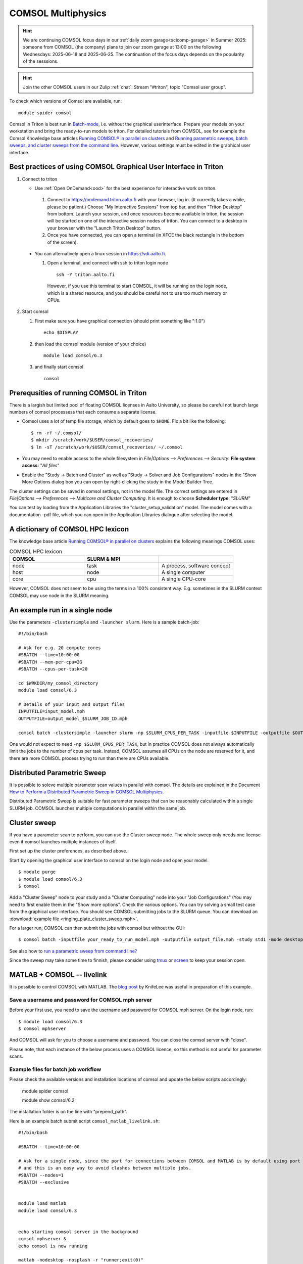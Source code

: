 
COMSOL Multiphysics
~~~~~~~~~~~~~~~~~~~

.. _comsol:


.. hint:: We are continuing COMSOL focus days in our :ref:`daily zoom garage<scicomp-garage>` in Summer 2025: someone from COMSOL (the company) plans to join our zoom garage at 13:00 on the following Wednesdays: 2025-06-18 and 2025-06-25. The continuation of the focus days depends on the popularity of the sesssions.

.. hint:: Join the other COMSOL users in our Zulip :ref:`chat`: Stream "#triton", topic "Comsol user group".


To check which versions of Comsol are available, run::

          module spider comsol


Comsol in Triton is best run in `Batch-mode <https://www.comsol.com/blogs/how-to-run-simulations-in-batch-mode-from-the-command-line/>`_, i.e. without the graphical userinterface. Prepare your models on your workstation and bring the ready-to-run models to triton. For detailed tutorials from COMSOL, see for example the Comsol Knowledge base articles `Running COMSOL® in parallel on clusters <https://www.comsol.com/support/knowledgebase/1001>`_ and `Running parametric sweeps, batch sweeps, and cluster sweeps from the command line <https://www.comsol.com/support/knowledgebase/1250>`_. However, various settings must be edited in the graphical user interface.

Best practices of using COMSOL Graphical User Interface in Triton
-----------------------------------------------------------------

1) Connect to triton
   
   - Use :ref:`Open OnDemand<ood>` for the best experience for interactive work on triton.
     
    1) Connect to `<https://ondemand.triton.aalto.fi>`_ with your browser, log in. (It currently takes a while, please be patient.) Choose "My Interactive Sessions" from top bar, and then "Triton Desktop" from bottom. Launch your session, and once resources become available in triton, the session will be started on one of the interactive session nodes of triton. You can connect to a desktop in your browser with the "Launch Triton Desktop" button.

    2) Once you have connected, you can open a terminal (in XFCE the black rectangle in the bottom of the screen).
       
  - You can alternatively open a linux session in `<https://vdi.aalto.fi>`_.
    
    1) Open a terminal, and connect with ssh to triton login node

      ::
      
          ssh -Y triton.aalto.fi

      However, if you use this terminal to start COMSOL, it will be running on the login node, which is a shared resource, and you should be careful not to use too much memory or CPUs.

2) Start comsol

   1) First make sure you have graphical connection (should print something like ":1.0")

      ::
      
        echo $DISPLAY

   2) then load the comsol module (version of your choice)

      ::
      
        module load comsol/6.3

   3) and finally start comsol

      ::
   
	comsol


	
Prerequsities of running COMSOL in Triton
-----------------------------------------

There is a largish but limited pool of floating COMSOL licenses in Aalto University, so please be careful not launch large numbers of comsol processess that each consume a separate license.
	  
-  Comsol uses a lot of temp file storage, which by default goes to
   ``$HOME``. Fix a bit like the following::

       $ rm -rf ~/.comsol/
       $ mkdir /scratch/work/$USER/comsol_recoveries/
       $ ln -sT /scratch/work/$USER/comsol_recoveries/ ~/.comsol


- You may need to  enable access to the whole filesystem in *File|Options --> Preferences --> Security*: **File system access:** "*All files*"
 
  .. image:: comsol_preferences_security.jpg
	     :width: 50%
	     :alt: Figure showing the comsol security preferences dialog box: File system access: All files is highlighted.

- Enable the "Study -> Batch and Cluster" as well as "Study -> Solver and Job Configurations" nodes in the "Show More Options dialog box you can open by right-clicking the study in the Model Builder Tree.
		   
  



The cluster settings can be saved in comsol settings, not in the model file. The correct settings are entered in *File|Options --> Preferences --> Multicore and Cluster Computing*. It is enough to choose **Scheduler type**: "*SLURM*" 

.. image:: comsol_preferences_cluster.jpg
	   :width: 50%
	   :alt: Figure showing the cluster preferences dialog box: Scheduler type: Slurm is highlighted.
	   
You can test by loading from the Application Libraries the "cluster_setup_validation" model. The model comes with a documentation -pdf file, which you can open in the Application Libraries dialogue after selecting the model.



A dictionary of COMSOL HPC lexicon
----------------------------------

The knowledge base article `Running COMSOL® in parallel on clusters <https://www.comsol.com/support/knowledgebase/1001>`_ explains the following meanings COMSOL uses:


.. list-table:: COMSOL HPC lexicon
   :widths: 25 25 25
   :header-rows: 1

   * - COMSOL
     - SLURM & MPI
     - 
   * - node
     - task
     - A process, software concept
   * - host
     - node
     - A single computer
   * - core
     - cpu   
     - A single CPU-core

However, COMSOL does not seem to be using the terms in a 100% consistent way. E.g. sometimes in the SLURM context COMSOL may use node in the SLURM meaning.

  
An example run in a single node
-------------------------------

Use the parameters ``-clustersimple`` and ``-launcher slurm``. Here is a sample batch-job::

          #!/bin/bash

          # Ask for e.g. 20 compute cores
          #SBATCH --time=10:00:00
          #SBATCH --mem-per-cpu=2G
          #SBATCH --cpus-per-task=20

          cd $WRKDIR/my_comsol_directory
          module load comsol/6.3

          # Details of your input and output files
          INPUTFILE=input_model.mph
          OUTPUTFILE=output_model_$SLURM_JOB_ID.mph

          comsol batch -clustersimple -launcher slurm -np $SLURM_CPUS_PER_TASK -inputfile $INPUTFILE -outputfile $OUTPUTFILE -tmpdir $TMPDIR

One would not expect to need ``-np $SLURM_CPUS_PER_TASK``, but in practice COMSOL does not always automatically limit the jobs to the number of cpus per task. Instead, COMSOL assumes all CPUs on the node are reserved for it, and there are more COMSOL process trying to run than there are CPUs available.

Distributed Parametric Sweep
----------------------------

It is possible to soleve multiple parameter scan values in parallel with comsol. The details are explained in the Document `How to Perform a Distributed Parametric Sweep in COMSOL Multiphysics <https://www.comsol.com/support/learning-center/article/89801>`_.

Distributed Parametric Sweep is suitable for fast parameter sweeps that can be reasonably calculated within a single SLURM job. COMSOL launches multiple computations in parallel within the same job.

Cluster sweep
-------------

If you have a parameter scan to perform, you can use the Cluster sweep node. The whole sweep only needs one license even if comsol launches multiple instances of itself.

First set up the cluster preferences, as described above.


Start by opening the graphical user interface to comsol on the login node and open your model. ::

  $ module purge
  $ module load comsol/6.3
  $ comsol

Add a "Cluster Sweep" node to your study and a "Cluster Computing" node into your "Job Configurations" (You may need to first enable them in the "Show more options". Check the various options. You can try solving a small test case from the graphical user interface. You should see COMSOL submitting jobs to the SLURM queue. You can download an  :download:`example file <ringing_plate_cluster_sweep.mph>`.
 

For a larger run, COMSOL can then submit the jobs with comsol but without the GUI::

  $ comsol batch -inputfile your_ready_to_run_model.mph -outputfile output_file.mph -study std1 -mode desktop

See also how to `run a parametric sweep from command line? <https://www.comsol.com/support/knowledgebase/1250>`_

  
Since the sweep may take some time to finnish, please consider using `tmux <https://github.com/tmux/tmux/wiki/Getting-Started>`_ or `screen <https://www.gnu.org/software/screen/manual/screen.html#Getting-Started>`_ to keep your session open.




MATLAB + COMSOL --  livelink
----------------------------

It is possible to control COMSOL with MATLAB. The `blog post <https://knifelees3.github.io/2019/07/06/A_En_How_To_Use_COMSOL_LiveLink_With_MATLAB/#Run-COMSOL-live-link-with-MATLAB-on-server>`_ by KnifeLee was useful in preparation of this example.

Save a username and password for COMSOL mph server
**************************************************

Before your first use, you need to save the username and password for COMSOL mph server. On the login node, run::

  $ module load comsol/6.3
  $ comsol mphserver
  
And COMSOL will ask for you to choose a username and password. You can close the comsol server with "close".

Please note, that each instance of the below process uses a COMSOL licence, so this method is not useful for parameter scans.

Example files for batch job workflow
************************************

Please check the available versions and installation locations of comsol and update the below scripts accordingly:

          module spider comsol

          module show comsol/6.2

The installation folder is on the line with "prepend_path".


Here is an example batch submit script ``comsol_matlab_livelink.sh``::

  #!/bin/bash

  #SBATCH --time=10:00:00

  # Ask for a single node, since the port for connections between COMSOL and MATLAB is by default using port 2036,
  # and this is an easy way to avoid clashes between multiple jobs.
  #SBATCH --nodes=1
  #SBATCH --exclusive
  
  
  module load matlab
  module load comsol/6.3
 

  echo starting comsol server in the background
  comsol mphserver &
  echo comsol is now running
  
  matlab -nodesktop -nosplash -r "runner;exit(0)"
  echo matlab closed


The MATLAB process is running the ``runner.m`` script::

  disp('Including comsol routines into the path.')
  addpath /share/apps/comsol/5.6/mli/

  disp('Connecting to COMSOL from MATLAB')
  mphstart(2036)
  disp('Connection established')
  
  disp('Starting Model Control Script')

  script;
  
  disp('Exiting Matlab')
  exit(0);


The Model Control Script ``script.m`` could be e.g. the following::

  import com.comsol.model.*;
  import com.comsol.model.util.*;
  model = ModelUtil.create('Model1');  
  model.component.create('comp1', true);
  %...


The job is submitted with::

  $ sbatch comsol_matlab_livelink.sh

Cluster computing controlled from your windows workstation
----------------------------------------------------------

The following example shows a working set of settings to `use triton as a remote computation cluster for COMSOL <https://www.comsol.com/blogs/how-to-run-on-clusters-from-the-comsol-desktop-environment/>`_.

Prerequisities:

 * Store `ssh-keys <https://devops.ionos.com/tutorials/use-ssh-keys-with-putty-on-windows/>`_ in pagent so that you can connect to triton with putty without entering the password.

 * Save / install `putty executables <https://www.chiark.greenend.org.uk/~sgtatham/putty/latest.html>`_ locally, e.g. in Z:\\putty:

   * plink.exe

   * pscp.exe

   * putty.exe

   .. image:: comsol_cluster_computing.jpg
	     :width: 50%
	     :alt: Figure showing the comsol settings for Cluster Computing.

   In this configuration, ``sjjamsa`` is replaced with your username.

   .. image:: comsol_cluster_computing_1.jpg
	     :width: 50%
	     :alt: Figure showing the comsol settings for Cluster Computing within the Job Configurations.

  
..
  /share/apps/spack/envs/fgci-centos7-generic/software/intel-parallel-studio/cluster.2020.0/ttn75qk/compilers_and_libraries_2020.0.166/linux/mpi/intel64/bin/mpirun
